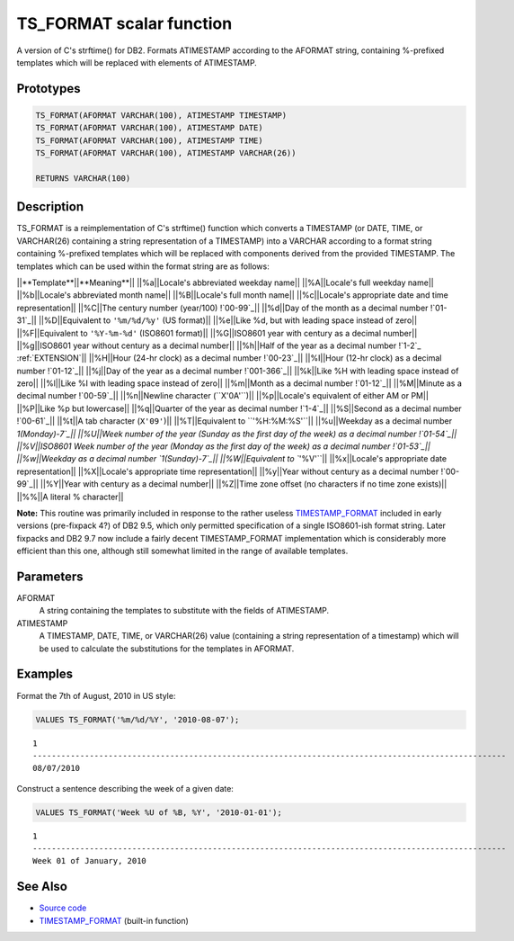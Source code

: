 .. _TS_FORMAT:

=========================
TS_FORMAT scalar function
=========================

A version of C's strftime() for DB2. Formats ATIMESTAMP according to the AFORMAT string, containing %-prefixed templates which will be replaced with elements of ATIMESTAMP.

Prototypes
==========

.. code-block:: sql

    TS_FORMAT(AFORMAT VARCHAR(100), ATIMESTAMP TIMESTAMP)
    TS_FORMAT(AFORMAT VARCHAR(100), ATIMESTAMP DATE)
    TS_FORMAT(AFORMAT VARCHAR(100), ATIMESTAMP TIME)
    TS_FORMAT(AFORMAT VARCHAR(100), ATIMESTAMP VARCHAR(26))

    RETURNS VARCHAR(100)


Description
===========

TS_FORMAT is a reimplementation of C's strftime() function which converts a TIMESTAMP (or DATE, TIME, or VARCHAR(26) containing a string representation of a TIMESTAMP) into a VARCHAR according to a format string containing %-prefixed templates which will be replaced with components derived from the provided TIMESTAMP. The templates which can be used within the format string are as follows:

||**Template**||**Meaning**||
||%a||Locale's abbreviated weekday name||
||%A||Locale's full weekday name||
||%b||Locale's abbreviated month name||
||%B||Locale's full month name||
||%c||Locale's appropriate date and time representation||
||%C||The century number (year/100) !`00-99`_||
||%d||Day of the month as a decimal number !`01-31`_||
||%D||Equivalent to ``'%m/%d/%y'`` (US format)||
||%e||Like %d, but with leading space instead of zero||
||%F||Equivalent to ``'%Y-%m-%d'`` (ISO8601 format)||
||%G||ISO8601 year with century as a decimal number||
||%g||ISO8601 year without century as a decimal number||
||%h||Half of the year as a decimal number !`1-2`_ :ref:`EXTENSION`||
||%H||Hour (24-hr clock) as a decimal number !`00-23`_||
||%I||Hour (12-hr clock) as a decimal number !`01-12`_||
||%j||Day of the year as a decimal number !`001-366`_||
||%k||Like %H with leading space instead of zero||
||%l||Like %I with leading space instead of zero||
||%m||Month as a decimal number !`01-12`_||
||%M||Minute as a decimal number !`00-59`_||
||%n||Newline character (``X'0A'``)||
||%p||Locale's equivalent of either AM or PM||
||%P||Like %p but lowercase||
||%q||Quarter of the year as decimal number !`1-4`_||
||%S||Second as a decimal number !`00-61`_||
||%t||A tab character (``X'09'``)||
||%T||Equivalent to ``'%H:%M:%S'``||
||%u||Weekday as a decimal number `1(Monday)-7`_||
||%U||Week number of the year (Sunday as the first day of the week) as a decimal number !`01-54`_||
||%V||ISO8601 Week number of the year (Monday as the first day of the week) as a decimal number !`01-53`_||
||%w||Weekday as a decimal number `1(Sunday)-7`_||
||%W||Equivalent to ``'%V'``||
||%x||Locale's appropriate date representation||
||%X||Locale's appropriate time representation||
||%y||Year without century as a decimal number !`00-99`_||
||%Y||Year with century as a decimal number||
||%Z||Time zone offset (no characters if no time zone exists)||
||%%||A literal % character||

**Note:** This routine was primarily included in response to the rather useless `TIMESTAMP_FORMAT`_ included in early versions (pre-fixpack 4?) of DB2 9.5, which only permitted specification of a single ISO8601-ish format string. Later fixpacks and DB2 9.7 now include a fairly decent TIMESTAMP_FORMAT implementation which is considerably more efficient than this one, although still somewhat limited in the range of available templates.

Parameters
==========

AFORMAT
    A string containing the templates to substitute with the fields of ATIMESTAMP.
ATIMESTAMP
    A TIMESTAMP, DATE, TIME, or VARCHAR(26) value (containing a string representation of a timestamp) which will be used to calculate the substitutions for the templates in AFORMAT.

Examples
========

Format the 7th of August, 2010 in US style:

.. code-block:: sql

    VALUES TS_FORMAT('%m/%d/%Y', '2010-08-07');


::

    1
    ----------------------------------------------------------------------------------------------------
    08/07/2010


Construct a sentence describing the week of a given date:

.. code-block:: sql

    VALUES TS_FORMAT('Week %U of %B, %Y', '2010-01-01');


::

    1
    ----------------------------------------------------------------------------------------------------
    Week 01 of January, 2010


See Also
========

* `Source code`_
* `TIMESTAMP_FORMAT`_ (built-in function)

.. _Source code: https://github.com/waveform80/db2utils/blob/master/date_time.sql#L1868
.. _01-53: 01-53
.. _00-99: 00-99
.. _01-12: 01-12
.. _00-61: 00-61
.. _00-23: 00-23
.. _00-59: 00-59
.. _1-2: 1-2
.. _01-54: 01-54
.. _1-4: 1-4
.. _1(Sunday)-7: 1(Sunday)-7
.. _001-366: 001-366
.. _1(Monday)-7: 1(Monday)-7
.. _TIMESTAMP_FORMAT: http://publib.boulder.ibm.com/infocenter/db2luw/v9r7/topic/com.ibm.db2.luw.sql.ref.doc/doc/r0007107.html
.. _01-31: 01-31
